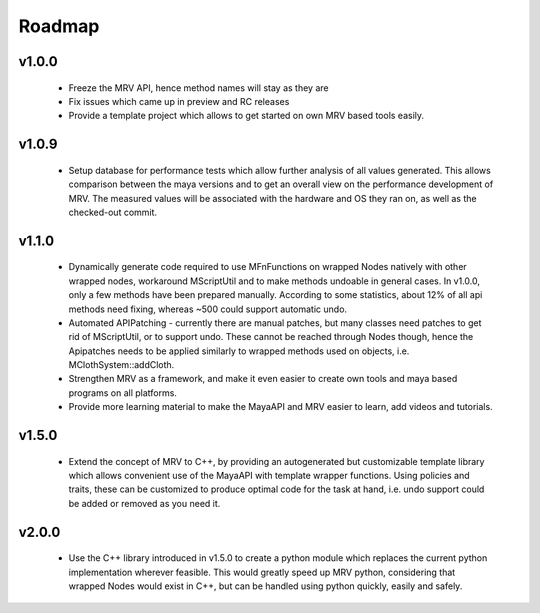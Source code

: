 #######
Roadmap
#######

******
v1.0.0
******
 * Freeze the MRV API, hence method names will stay as they are
 * Fix issues which came up in preview and RC releases
 * Provide a template project which allows to get started on own MRV based tools easily.
 
******
v1.0.9
******
 * Setup database for performance tests which allow further analysis of all values generated. This allows comparison between the maya versions and to get an overall view on the performance development of MRV. The measured values will be associated with the hardware and OS they ran on, as well as the checked-out commit.
 
******
v1.1.0
******
 * Dynamically generate code required to use MFnFunctions on wrapped Nodes natively with other wrapped nodes, workaround MScriptUtil and to make methods undoable in general cases. In v1.0.0, only a few methods have been prepared manually. According to some statistics, about 12% of all api methods need fixing, whereas ~500 could support automatic undo.
 * Automated APIPatching - currently there are manual patches, but many classes need patches to get rid of MScriptUtil, or to support undo. These cannot be reached through Nodes though, hence the Apipatches needs to be applied similarly to wrapped methods used on objects, i.e. MClothSystem::addCloth.
 
 * Strengthen MRV as a framework, and make it even easier to create own tools and maya based programs on all platforms.
 
 * Provide more learning material to make the MayaAPI and MRV easier to learn, add videos and tutorials.
 
******
v1.5.0
******
 * Extend the concept of MRV to C++, by providing an autogenerated but customizable template library which allows convenient use of the MayaAPI with template wrapper functions. Using policies and traits, these can be customized to produce optimal code for the task at hand, i.e. undo support could be added or removed as you need it.
 
******
v2.0.0
******
 * Use the C++ library introduced in v1.5.0 to create a python module which replaces the current python implementation wherever feasible. This would greatly speed up MRV python, considering that wrapped Nodes would exist in C++, but can be handled using python quickly, easily and safely.
